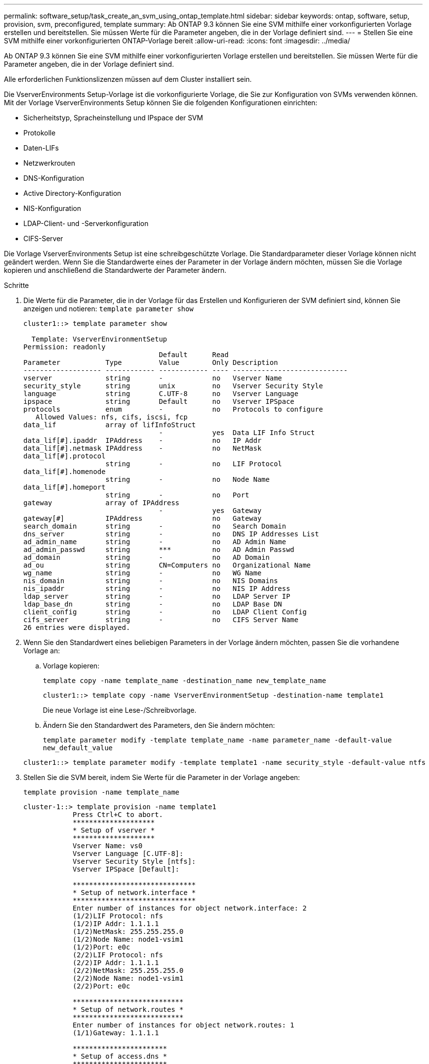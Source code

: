 ---
permalink: software_setup/task_create_an_svm_using_ontap_template.html 
sidebar: sidebar 
keywords: ontap, software, setup, provision, svm, preconfigured, template 
summary: Ab ONTAP 9.3 können Sie eine SVM mithilfe einer vorkonfigurierten Vorlage erstellen und bereitstellen. Sie müssen Werte für die Parameter angeben, die in der Vorlage definiert sind. 
---
= Stellen Sie eine SVM mithilfe einer vorkonfigurierten ONTAP-Vorlage bereit
:allow-uri-read: 
:icons: font
:imagesdir: ../media/


[role="lead"]
Ab ONTAP 9.3 können Sie eine SVM mithilfe einer vorkonfigurierten Vorlage erstellen und bereitstellen. Sie müssen Werte für die Parameter angeben, die in der Vorlage definiert sind.

Alle erforderlichen Funktionslizenzen müssen auf dem Cluster installiert sein.

Die VserverEnvironments Setup-Vorlage ist die vorkonfigurierte Vorlage, die Sie zur Konfiguration von SVMs verwenden können. Mit der Vorlage VserverEnvironments Setup können Sie die folgenden Konfigurationen einrichten:

* Sicherheitstyp, Spracheinstellung und IPspace der SVM
* Protokolle
* Daten-LIFs
* Netzwerkrouten
* DNS-Konfiguration
* Active Directory-Konfiguration
* NIS-Konfiguration
* LDAP-Client- und -Serverkonfiguration
* CIFS-Server


Die Vorlage VserverEnvironments Setup ist eine schreibgeschützte Vorlage. Die Standardparameter dieser Vorlage können nicht geändert werden. Wenn Sie die Standardwerte eines der Parameter in der Vorlage ändern möchten, müssen Sie die Vorlage kopieren und anschließend die Standardwerte der Parameter ändern.

.Schritte
. Die Werte für die Parameter, die in der Vorlage für das Erstellen und Konfigurieren der SVM definiert sind, können Sie anzeigen und notieren: `template parameter show`
+
[listing]
----
cluster1::> template parameter show

  Template: VserverEnvironmentSetup
Permission: readonly
                                 Default      Read
Parameter           Type         Value        Only Description
------------------- ------------ ------------ ---- ----------------------------
vserver             string       -            no   Vserver Name
security_style      string       unix         no   Vserver Security Style
language            string       C.UTF-8      no   Vserver Language
ipspace             string       Default      no   Vserver IPSpace
protocols           enum         -            no   Protocols to configure
   Allowed Values: nfs, cifs, iscsi, fcp
data_lif            array of lifInfoStruct
                                 -            yes  Data LIF Info Struct
data_lif[#].ipaddr  IPAddress    -            no   IP Addr
data_lif[#].netmask IPAddress    -            no   NetMask
data_lif[#].protocol
                    string       -            no   LIF Protocol
data_lif[#].homenode
                    string       -            no   Node Name
data_lif[#].homeport
                    string       -            no   Port
gateway             array of IPAddress
                                 -            yes  Gateway
gateway[#]          IPAddress                 no   Gateway
search_domain       string       -            no   Search Domain
dns_server          string       -            no   DNS IP Addresses List
ad_admin_name       string       -            no   AD Admin Name
ad_admin_passwd     string       ***          no   AD Admin Passwd
ad_domain           string       -            no   AD Domain
ad_ou               string       CN=Computers no   Organizational Name
wg_name             string       -            no   WG Name
nis_domain          string       -            no   NIS Domains
nis_ipaddr          string       -            no   NIS IP Address
ldap_server         string       -            no   LDAP Server IP
ldap_base_dn        string       -            no   LDAP Base DN
client_config       string       -            no   LDAP Client Config
cifs_server         string       -            no   CIFS Server Name
26 entries were displayed.
----
. Wenn Sie den Standardwert eines beliebigen Parameters in der Vorlage ändern möchten, passen Sie die vorhandene Vorlage an:
+
.. Vorlage kopieren:
+
`template copy -name template_name -destination_name new_template_name`

+
[listing]
----
cluster1::> template copy -name VserverEnvironmentSetup -destination-name template1
----
+
Die neue Vorlage ist eine Lese-/Schreibvorlage.

.. Ändern Sie den Standardwert des Parameters, den Sie ändern möchten:
+
`template parameter modify -template template_name -name parameter_name -default-value new_default_value`

+
[listing]
----
cluster1::> template parameter modify -template template1 -name security_style -default-value ntfs
----


. Stellen Sie die SVM bereit, indem Sie Werte für die Parameter in der Vorlage angeben:
+
`template provision -name template_name`

+
[listing]
----
cluster-1::> template provision -name template1
	    Press Ctrl+C to abort.
	    ********************
	    * Setup of vserver *
	    ********************
	    Vserver Name: vs0
	    Vserver Language [C.UTF-8]:
	    Vserver Security Style [ntfs]:
	    Vserver IPSpace [Default]:

	    ******************************
	    * Setup of network.interface *
	    ******************************
	    Enter number of instances for object network.interface: 2
	    (1/2)LIF Protocol: nfs
	    (1/2)IP Addr: 1.1.1.1
	    (1/2)NetMask: 255.255.255.0
	    (1/2)Node Name: node1-vsim1
	    (1/2)Port: e0c
	    (2/2)LIF Protocol: nfs
	    (2/2)IP Addr: 1.1.1.1
	    (2/2)NetMask: 255.255.255.0
	    (2/2)Node Name: node1-vsim1
	    (2/2)Port: e0c

	    ***************************
	    * Setup of network.routes *
	    ***************************
	    Enter number of instances for object network.routes: 1
	    (1/1)Gateway: 1.1.1.1

	    ***********************
	    * Setup of access.dns *
	    ***********************
	    Search Domain: netapp.com
	    DNS IP Addresses List: 1.1.1.1

	    *************************
	    * Setup of security.nis *
	    *************************
	    NIS Domains: netapp.com
	    NIS IP Address: 1.1.1.1

	    *********************
	    * Setup of security *
	    *********************
	    LDAP Client Config: ldapconfig
	    LDAP Server IP: 1.1.1.1
	    LDAP Base DN: dc=examplebasedn

	    **********************
	    * Setup of protocols *
	    **********************
	    Protocols to configure: nfs
	    [Job 15] Configuring vserver for vs0 (100%)
----

